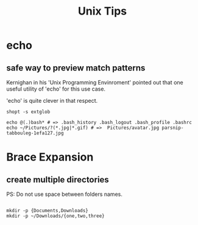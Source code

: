 #+TITLE: Unix Tips

* echo
** safe way to preview match patterns
Kernighan in his 'Unix Programming Envinroment' pointed out that one useful
utility of 'echo' for this use case.

'echo' is quite clever in that respect.

#+begin_src shell
shopt -s extglob

echo @(.)bash* # => .bash_history .bash_logout .bash_profile .bashrc
echo ~/Pictures/?(*.jpg|*.gif) # =>  Pictures/avatar.jpg parsnip-tabbouleg-1efa127.jpg
#+end_src

* Brace Expansion
** create multiple directories
PS: Do not use space between folders names.

#+begin_src shell

mkdir -p {Documents,Downloads}
mkdir -p ~/Downloads/{one,two,three}

#+end_src
